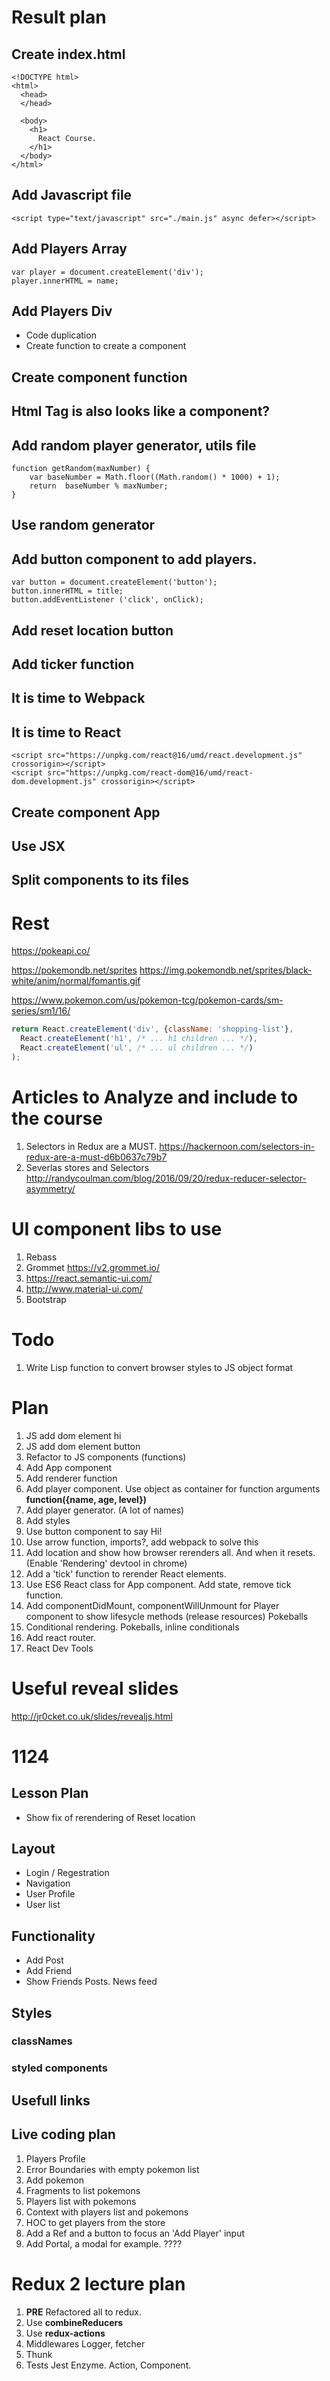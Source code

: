 * Result plan
** Create index.html
#+BEGIN_SRC web
  <!DOCTYPE html>
  <html>
    <head>
    </head>

    <body>
      <h1>
        React Course.
      </h1>
    </body>
  </html>
#+END_SRC


** Add Javascript file
#+BEGIN_SRC web
  <script type="text/javascript" src="./main.js" async defer></script>
#+END_SRC
** Add Players Array
#+BEGIN_SRC js2
  var player = document.createElement('div');
  player.innerHTML = name;
#+END_SRC
** Add Players Div
- Code duplication
- Create function to create a component
** Create component function
** Html Tag is also looks like a component?
** Add random player generator, utils file
#+BEGIN_SRC js2
function getRandom(maxNumber) {
    var baseNumber = Math.floor((Math.random() * 1000) + 1);
    return  baseNumber % maxNumber;
}
#+END_SRC
** Use random generator
** Add button component to add players.
#+BEGIN_SRC js2
  var button = document.createElement('button');
  button.innerHTML = title;
  button.addEventListener ('click', onClick);
#+END_SRC
** Add reset location button
** Add ticker function
** It is time to Webpack
** It is time to React
#+BEGIN_SRC web
    <script src="https://unpkg.com/react@16/umd/react.development.js" crossorigin></script>
    <script src="https://unpkg.com/react-dom@16/umd/react-dom.development.js" crossorigin></script>
#+END_SRC
** Create component App
** Use JSX
** Split components to its files
* Rest

https://pokeapi.co/

https://pokemondb.net/sprites
https://img.pokemondb.net/sprites/black-white/anim/normal/fomantis.gif

https://www.pokemon.com/us/pokemon-tcg/pokemon-cards/sm-series/sm1/16/



#+NAME: stab
#+BEGIN_SRC js
  return React.createElement('div', {className: 'shopping-list'},
    React.createElement('h1', /* ... h1 children ... */),
    React.createElement('ul', /* ... ul children ... */)
  );
#+END_SRC

* Articles to Analyze and include to the course
1. Selectors in Redux are a MUST. https://hackernoon.com/selectors-in-redux-are-a-must-d6b0637c79b7
2. Severlas stores and Selectors http://randycoulman.com/blog/2016/09/20/redux-reducer-selector-asymmetry/
* UI component libs to use
1. Rebass
2. Grommet https://v2.grommet.io/
3. https://react.semantic-ui.com/
4. http://www.material-ui.com/
5. Bootstrap
* Todo
1. Write Lisp function to convert browser styles to JS object format
* Plan
1. JS add dom element hi
2. JS add dom element button
3. Refactor to JS components (functions)
4. Add App component
5. Add renderer function
6. Add player component. Use object as container for function arguments *function({name, age, level})*
7. Add player generator. (A lot of names)
8. Add styles
9. Use button component to say Hi!
10. Use arrow function, imports?, add webpack to solve this
11. Add location and show how browser rerenders all. And when it resets. (Enable 'Rendering' devtool in chrome)
12. Add a 'tick' function to rerender React elements.
13. Use ES6 React class for App component. Add state, remove tick function.
14. Add componentDidMount, componentWillUnmount for Player component to show lifesycle methods (release resources)
    Pokeballs
15. Conditional rendering. Pokeballs, inline conditionals
16. Add react router.
17. React Dev Tools
* Useful reveal slides
http://jr0cket.co.uk/slides/revealjs.html
* 1124
** Lesson Plan
- Show fix of rerendering of Reset location
** Layout
- Login / Regestration
- Navigation
- User Profile
- User list
** Functionality
- Add Post
- Add Friend
- Show Friends Posts. News feed
** Styles
*** classNames
*** styled components
** Usefull links
** Live coding plan
1. Players Profile
2. Error Boundaries with empty pokemon list
3. Add pokemon
4. Fragments to list pokemons
5. Players list with pokemons
6. Context with players list and pokemons
7. HOC to get players from the store
8. Add a Ref and a button to focus an 'Add Player' input
9. Add Portal, a modal for example. ????
* Redux 2 lecture plan
1. *PRE* Refactored all to redux.
2. Use *combineReducers*
3. Use *redux-actions*
4. Middlewares Logger, fetcher
5. Thunk
6. Tests Jest Enzyme. Action, Component.
